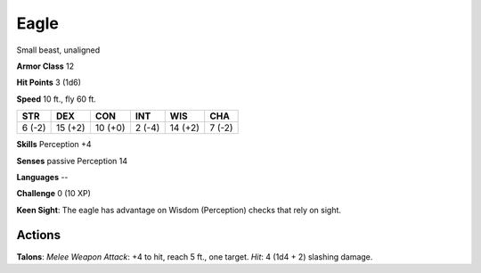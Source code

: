 
.. _srd:eagle:

Eagle
-----

Small beast, unaligned

**Armor Class** 12

**Hit Points** 3 (1d6)

**Speed** 10 ft., fly 60 ft.

+----------+-----------+-----------+----------+-----------+----------+
| STR      | DEX       | CON       | INT      | WIS       | CHA      |
+==========+===========+===========+==========+===========+==========+
| 6 (-2)   | 15 (+2)   | 10 (+0)   | 2 (-4)   | 14 (+2)   | 7 (-2)   |
+----------+-----------+-----------+----------+-----------+----------+

**Skills** Perception +4

**Senses** passive Perception 14

**Languages** --

**Challenge** 0 (10 XP)

**Keen Sight**: The eagle has advantage on Wisdom (Perception) checks
that rely on sight.

Actions
~~~~~~~~~~~~~~~~~~~~~~~~~~~~~~~~~

**Talons**: *Melee Weapon Attack*: +4 to hit, reach 5 ft., one target.
*Hit*: 4 (1d4 + 2) slashing damage.
